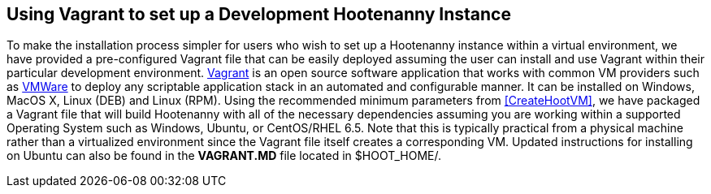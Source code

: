 
[[HootenannyVagrantSetup]]
== Using Vagrant to set up a Development Hootenanny Instance 
 
To make the installation process simpler for users who wish to set up a Hootenanny instance within a virtual environment, we have provided a pre-configured Vagrant file that can be easily deployed assuming the user can install and use Vagrant within their particular development environment.  link:$$https://docs.vagrantup.com/v2/$$[Vagrant] is an open source software application that works with common VM providers such as link:$$https://www.virtualbox.org/[Oracle VirtualBox] or link:$$http://www.vmware.com/$$[VMWare] to deploy any scriptable application stack in an automated and configurable manner.  It can be installed on Windows, MacOS X, Linux (DEB) and Linux (RPM). Using the recommended minimum parameters from <<CreateHootVM>>, we have packaged a Vagrant file that will build Hootenanny with all of the necessary dependencies assuming you are working within a supported Operating System such as Windows, Ubuntu, or CentOS/RHEL 6.5. Note that this is typically practical from a physical machine rather than a virtualized environment since the Vagrant file itself creates a corresponding VM. Updated instructions for installing on Ubuntu can also be found in the *VAGRANT.MD* file located in $HOOT_HOME/.   


